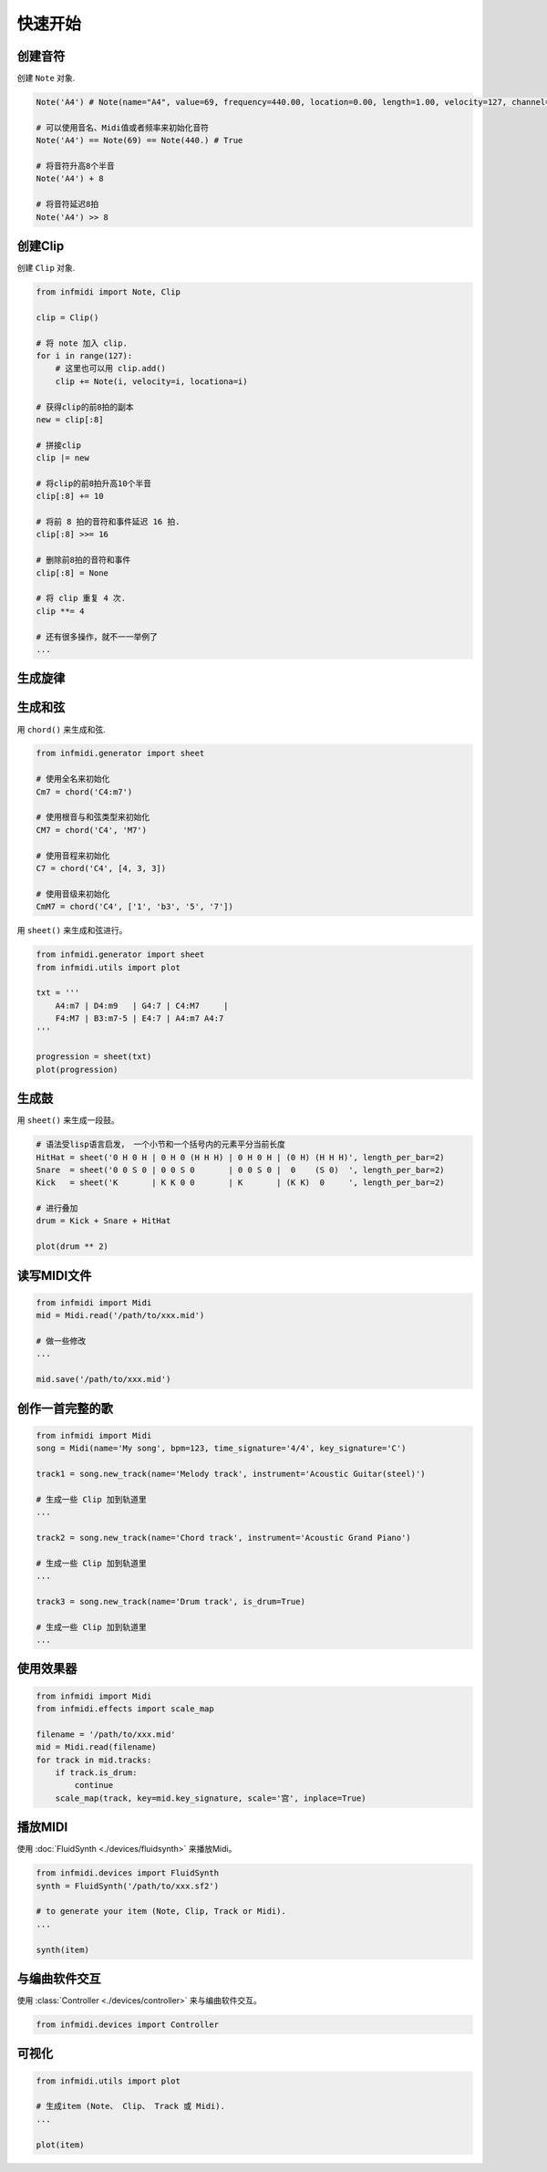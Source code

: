 快速开始
========



创建音符
--------

创建 ``Note`` 对象.

.. code-block:: python
    
    Note('A4') # Note(name="A4", value=69, frequency=440.00, location=0.00, length=1.00, velocity=127, channel=0)

    # 可以使用音名、Midi值或者频率来初始化音符
    Note('A4') == Note(69) == Note(440.) # True

    # 将音符升高8个半音
    Note('A4') + 8

    # 将音符延迟8拍
    Note('A4') >> 8


创建Clip
--------

创建 ``Clip`` 对象.

.. code-block:: python

    from infmidi import Note, Clip

    clip = Clip()

    # 将 note 加入 clip.
    for i in range(127):
        # 这里也可以用 clip.add()
        clip += Note(i, velocity=i, locationa=i)

    # 获得clip的前8拍的副本
    new = clip[:8]

    # 拼接clip
    clip |= new

    # 将clip的前8拍升高10个半音
    clip[:8] += 10

    # 将前 8 拍的音符和事件延迟 16 拍.
    clip[:8] >>= 16

    # 删除前8拍的音符和事件
    clip[:8] = None 

    # 将 clip 重复 4 次.
    clip **= 4

    # 还有很多操作，就不一一举例了
    ...


生成旋律
--------



生成和弦
--------

用 ``chord()`` 来生成和弦.

.. code-block:: python 

    from infmidi.generator import sheet
    
    # 使用全名来初始化
    Cm7 = chord('C4:m7')

    # 使用根音与和弦类型来初始化
    CM7 = chord('C4', 'M7')

    # 使用音程来初始化
    C7 = chord('C4', [4, 3, 3])

    # 使用音级来初始化
    CmM7 = chord('C4', ['1', 'b3', '5', '7'])
    

用 ``sheet()`` 来生成和弦进行。

.. code-block:: python 

    from infmidi.generator import sheet
    from infmidi.utils import plot

    txt = '''
        A4:m7 | D4:m9   | G4:7 | C4:M7     |
        F4:M7 | B3:m7-5 | E4:7 | A4:m7 A4:7
    '''

    progression = sheet(txt)
    plot(progression)

.. image:: https://raw.githubusercontent.com/gongyibei/infmidi/master/assets/readme/sheet1.png


生成鼓
------

用 ``sheet()`` 来生成一段鼓。

.. code-block:: python 

    # 语法受lisp语言启发， 一个小节和一个括号内的元素平分当前长度
    HitHat = sheet('0 H 0 H | 0 H 0 (H H H) | 0 H 0 H | (0 H) (H H H)', length_per_bar=2)
    Snare  = sheet('0 0 S 0 | 0 0 S 0       | 0 0 S 0 |  0    (S 0)  ', length_per_bar=2)
    Kick   = sheet('K       | K K 0 0       | K       | (K K)  0     ', length_per_bar=2)

    # 进行叠加
    drum = Kick + Snare + HitHat

    plot(drum ** 2)



.. image:: https://raw.githubusercontent.com/gongyibei/infmidi/master/assets/readme/sheet2.png


读写MIDI文件
------------

.. code-block:: python

    from infmidi import Midi
    mid = Midi.read('/path/to/xxx.mid')

    # 做一些修改
    ...

    mid.save('/path/to/xxx.mid')





创作一首完整的歌
----------------

.. code-block:: python

    from infmidi import Midi
    song = Midi(name='My song', bpm=123, time_signature='4/4', key_signature='C')

    track1 = song.new_track(name='Melody track', instrument='Acoustic Guitar(steel)')

    # 生成一些 Clip 加到轨道里
    ...

    track2 = song.new_track(name='Chord track', instrument='Acoustic Grand Piano')

    # 生成一些 Clip 加到轨道里
    ...

    track3 = song.new_track(name='Drum track', is_drum=True)

    # 生成一些 Clip 加到轨道里
    ...


使用效果器
----------

.. code-block:: python

    from infmidi import Midi
    from infmidi.effects import scale_map

    filename = '/path/to/xxx.mid'
    mid = Midi.read(filename)
    for track in mid.tracks:
        if track.is_drum:
            continue
        scale_map(track, key=mid.key_signature, scale='宫', inplace=True)


播放MIDI
--------


使用 :doc:`FluidSynth <./devices/fluidsynth>` 来播放Midi。

.. code-block:: python

    from infmidi.devices import FluidSynth
    synth = FluidSynth('/path/to/xxx.sf2')

    # to generate your item (Note, Clip, Track or Midi).
    ...

    synth(item)


与编曲软件交互
--------------

使用 :class:`Controller <./devices/controller>` 来与编曲软件交互。

.. code-block:: python

    from infmidi.devices import Controller

可视化
------

.. code-block:: python

    from infmidi.utils import plot

    # 生成item (Note、 Clip、 Track 或 Midi).
    ...

    plot(item)